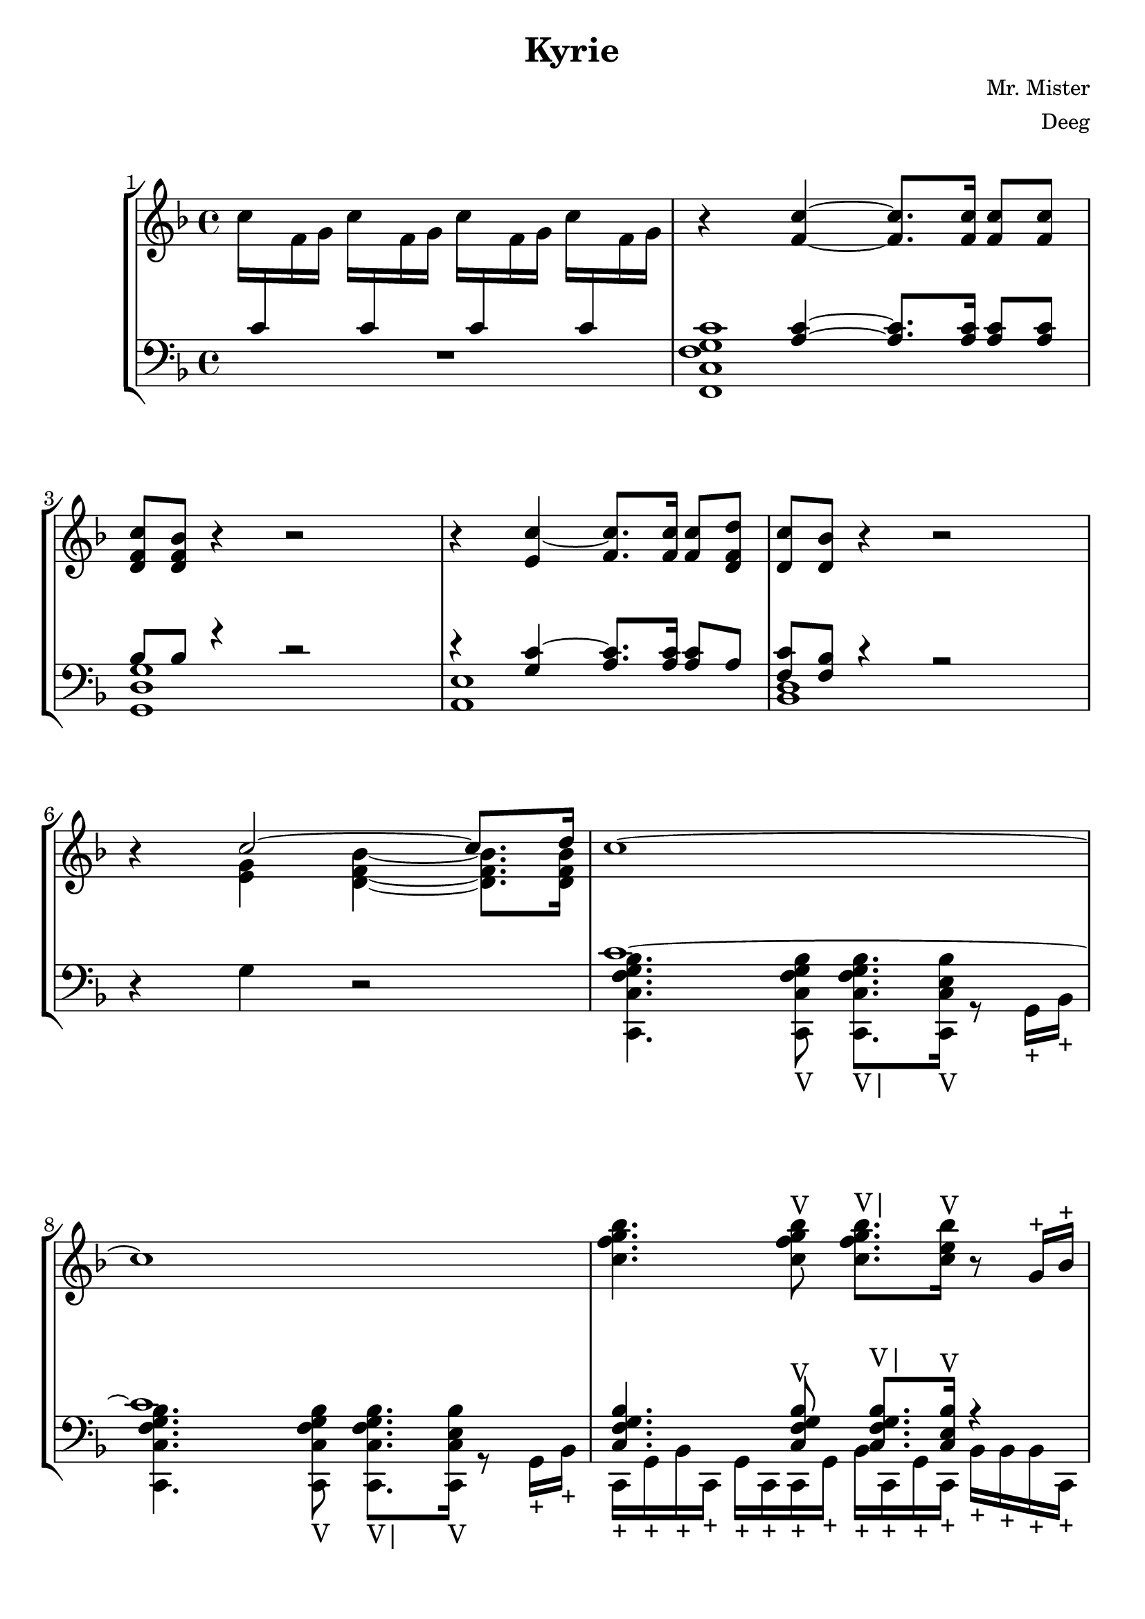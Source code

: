 \version "2.22.2"

\header {
  title = "Kyrie"
  composer = "Mr. Mister"
  arranger = "Deeg"
  tagline = ""
}


\paper {
  #(set-default-paper-size "letter")
  score-system-spacing =
    #'((basic-distance . 5)
       (minimum-distance . 5)
       (padding . 5)
       (stretchability . 5))
  system-system-spacing =
  #'((basic-distance . 10)
     (minimum-distance . 10)
     (padding . 10)
     (stretchability . 0))
}

\score {
  <<
    \set Score.barNumberVisibility = #all-bar-numbers-visible
    \set Score.proportionalNotationDuration = #(ly:make-moment 1/16)
    \new StaffGroup
    <<
      \new Staff = "treble" {
        \key f \major
        \absolute {
          \stemDown c''16 \change Staff="bass" \stemUp c'16 \change Staff="treble" \stemDown f'16 g'16 c''16 \change Staff="bass" \stemUp c'16 \change Staff="treble" \stemDown f'16 g'16 c''16 \change Staff="bass" \stemUp c'16 \change Staff="treble" \stemDown f'16 g'16 c''16 \change Staff="bass" \stemUp c'16 \change Staff="treble" \stemDown f'16 g'16
          %\stemDown c''16 \change Staff="bass" \stemUp c'16 \change Staff="treble" \stemDown f'16 g'16 c''16 \change Staff="bass" \stemUp c'16 \change Staff="treble" \stemDown f'16 g'16 c''16 \change Staff="bass" \stemUp c'16 \change Staff="treble" \stemDown f'16 g'16 c''16 \change Staff="bass" \stemUp c'16 \change Staff="treble" \stemDown f'16 g'16
          \stemNeutral
          r4 <f' c''>4~ <f' c''>8. <f' c''>16 <f' c''>8 <f' c''>8
          <d' f' c''>8 <d' f' bes'>8 r4 r2
          r4 <e' c''>4~ <f' c''>8. <f' c''>16 <f' c''>8 <d' f' d''>8
          <d' c''>8 <d' bes'>8 r4 r2
          r4 <<
            { c''2~ c''8. d''16 }
            \\
            { <e' g'>4 <d' f' bes'>4~ <d' f' bes'>8. <d' f' bes'>16 }
          >>
          c''1~
          c''1
          <c'' f'' g'' bes''>4. <c'' f'' g'' bes''>8^"V" <c'' f'' g'' bes''>8.^"V|" <c'' e'' bes''>16^"V" r8 g'16^"+" bes'16^"+"
          <c'' f'' g'' bes''>4. <c'' f'' g'' bes''>8^"V" <c'' f'' g'' bes''>8.^"V|" <c'' e'' bes''>16^"V" r8 g'16^"+" bes'16^"+"
          <<
            {
              <c'' f'' g'' bes''>4. <c'' f'' g'' bes''>8^"V" <c'' f'' g'' bes''>8.^"V|" <c'' e'' bes''>16^"V" r8 g''16^"+" bes''16^"+"
              <c'' f'' g'' bes''>4. <c'' f'' g'' bes''>8^"V" <c'' f'' g'' bes''>8.^"V|" <c'' e'' bes''>16^"V" r8 g'16^"+" bes'16^"+"
            }
            \\
            {
              \override NoteHead #'style = #'harmonic-mixed
              r8 g'16 g'16~ g'16 g'8 g'16~ g'8 f'16 f'16~ f'16 e'8 d'16~
              d'16 f'8 e'16~ e'4 r2
              \revert NoteHead #'style
            }
          >>
          <<
            {
              <c'' f'' g'' bes''>4. <c'' f'' g'' bes''>8^"V" <c'' f'' g'' bes''>8.^"V|" <c'' e'' bes''>16^"V" r8 g''16^"+" bes''16^"+"
              <c'' f'' g'' bes''>4. <c'' f'' g'' bes''>8^"V" <c'' f'' g'' bes''>8.^"V|" <c'' e'' bes''>16^"V" r8 g'16^"+" bes'16^"+"
            }
            \\
            {
              \override NoteHead #'style = #'harmonic-mixed
              r8 g'16 g'16~ g'16 g'8 g'16~ g'8 r16 e'16~ e'16 <g' c''>8 <d' f' bes'>16~
              <d' f' bes'>1
              \revert NoteHead #'style
            }
          >>
          <<
            {
              <c'' f'' g'' bes''>4. <c'' f'' g'' bes''>8^"V" <c'' f'' g'' bes''>8.^"V|" <c'' e'' bes''>16^"V" r8 g''16^"+" bes''16^"+"
              <c'' f'' g'' bes''>4. <c'' f'' g'' bes''>8^"V" <c'' f'' g'' bes''>8.^"V|" <c'' e'' bes''>16^"V" r8 g'16^"+" bes'16^"+"
            }
            \\
            {
              \override NoteHead #'style = #'harmonic-mixed
              r8. bes'16 bes'16 a'8 a'16~ a'8 f'16 f'16~ f'16 d'8 d'16~
              d'16 g'8 g'16~ g'2 r4
              \revert NoteHead #'style
            }
          >>
          <<
            {
              <c'' f'' g'' bes''>4. <f'' g'' bes''>8^"V" <f'' g'' bes''>8.^"V|" <e'' bes''>16^"V" r8 g''16 bes''16
              <c'' f'' g'' bes''>4. <c'' f'' g'' bes''>8^"V" <c'' f'' g'' bes''>8.^"V|" <c'' e'' bes''>16^"V" r8 g'16 bes'16
            }
            \\
            {
              \override NoteHead #'style = #'harmonic-mixed
              r8. g'16~ g'16 g'8 g'16 g'8 e'16 f'16~ f'16 <f' c''>8 <d' f' bes'>16~
              <d' f' bes'>2. r4
              \revert NoteHead #'style
            }
          >>
          <<
            {
              <c'' f'' g'' bes''>4. <c'' f'' g'' bes''>8^"V" <c'' f'' g'' bes''>8.^"V|" <c'' e'' bes''>16^"V" r8. <c'' f'' g'' bes'' c'''>16~
              <c'' f'' g'' bes''>4 <c'' f'' g'' bes''>8^"V" <c'' f'' g'' bes''>8^"V" <c'' f'' g'' bes''>8. <c'' f'' g'' bes''>16^"V" r4
              <c'' f'' g'' bes''>4 <c'' f'' g'' bes''>8^"V" <c'' f'' g'' bes''>8^"V" <c'' f'' g'' bes''>8.^"V|" <c'' e'' bes''>16^"V" r4
            }
            \\
            {
              \override NoteHead #'style = #'harmonic-mixed
              s1
              r4 g'16 g'8 g'16~ g'8 f'16 f'16~ f'16 e'8 d'16~
              d'16 f'8 e'16~ e'4 r2
              \revert NoteHead #'style
            }
          >>
          <<
            { <c'' f'' g'' bes''>4 <c'' f'' g'' bes''>8^"V" <c'' f'' g'' bes''>8^"V" <c'' f'' g'' bes''>8.^"V|" <c'' e'' bes''>16^"V" r4 }
            \\
            {
              \override NoteHead #'style = #'harmonic-mixed
              r8. g'16~ g'8 g'16 g'16~ g'16 g'8 e'16 f'16~ f'16 <f' g' c''>8
              \revert NoteHead #'style
            }
          >>
          <<
            {
              <c'' f'' g'' bes''>4
              <c'' f'' g'' bes''>8^"V" <c'' f'' g'' bes''>8^"V"
              <c'' f'' g'' bes''>8.^"V|" <c'' e'' bes''>16^"V"
              r4
            }
            \\
            {
              \override NoteHead #'style = #'harmonic-mixed
              <d' f' g' bes'>2. r4
              \revert NoteHead #'style
            }
          >>
          % Page 12
        }
      }
      
      \new Staff = "bass" {
        \key f \major
        \clef bass
        \absolute {
          % Bass goes here
          R1
          %R1
          <<
            { s4 <a c'>4~ <a c'>8. <a c'>16 <a c'>8 <a c'>8 }
            \\
            { <f, c f g c'>1 }
          >>
          <<
            { bes8 bes8 r4 r2 }
            \\
            { <g, d g>1 }
          >>
          <<
            { r4 <g c'>4~ <a c'>8. <a c'>16 <a c'>8 a8 }
            \\
            { <a, e>1 }
          >>
          <<
            { <f c'>8 <f bes>8 r4 r2 }
            \\
            { <bes, d>1 }
          >>
          r4 g4 r2
          <<
            { c'1~ c'1 }
            \\
            {
              <c, c f g bes>4. <c, c f g bes>8_"V" <c, c f g bes>8._"V|" <c, c e bes>16_"V" r8 g,16_"+" bes,16_"+"
              <c, c f g bes>4. <c, c f g bes>8_"V" <c, c f g bes>8._"V|" <c, c e bes>16_"V" r8 g,16_"+" bes,16_"+"
            }
          >>
          <<
            { <c f g bes>4. <c f g bes>8^"V" <c f g bes>8.^"V|" <c e bes>16^"V" r4 }
            \\
            { c,16_"+" g,16_"+" bes,16_"+" c,16_"+" g,16_"+" c,16_"+" c,16_"+" g,16_"+" bes,16_"+" c,16_"+" g,16_"+" c,16_"+" bes,16_"+" bes,16_"+" bes,16_"+" c,16_"+" }
          >>
          <<
            { <c f g bes>4. <c f g bes>8^"V" <c f g bes>8.^"V|" <c e bes>16^"V" r4 }
            \\
            { c,16_"+" g,16_"+" bes,16_"+" c,16_"+" g,16_"+" c,16_"+" c,16_"+" g,16_"+" bes,16_"+" c,16_"+" g,16_"+" c,16_"+" bes,16_"+" bes,16_"+" bes,16_"+" c,16_"+" }
          >>
          <<
            {
              \override NoteHead #'style = #'harmonic-mixed
              r8 g16 g16~ g16 g8 g16~ g8 f16 f16~ f16 e8 d16~
              d16 f8 e16~ e4 r2
              \revert NoteHead #'style
            }
            \\
            {
              c,16_"+" g,16_"+" bes,16_"+" c,16_"+" g,16_"+" c16_"+" c,16_"+" g,16_"+" bes,16_"+" c,16_"+" g,16_"+" c,16_"+" bes,16_"+" bes,16_"+" bes,16_"+" c,16_"+"
              c,16_"+" g,16_"+" bes,16_"+" c,16_"+" g,16_"+" c16_"+" c,16_"+" g,16_"+" bes,16_"+" c,16_"+" g,16_"+" c,16_"+" bes,16_"+" bes,16_"+" bes,16_"+" c,16_"+"
            }
          >>
          <<
            {
              \override NoteHead #'style = #'harmonic-mixed
              r8 g16 g16~ g16 g8 g16~ g8 r16 e16 e16 c'8 bes16~
              bes1
              \revert NoteHead #'style
            }
            \\
            {
              c,16_"+" g,16_"+" bes,16_"+" c,16_"+" g,16_"+" c16_"+" c,16_"+" g,16_"+" bes,16_"+" c,16_"+" g,16_"+" c,16_"+" bes,16_"+" bes,16_"+" bes,16_"+" c,16_"+"
              c,16_"+" g,16_"+" bes,16_"+" c,16_"+" g,16_"+" c16_"+" c,16_"+" g,16_"+" bes,16_"+" c,16_"+" g,16_"+" c,16_"+" bes,16_"+" f,16_"+" f,16_"+" bes,16_"+"
            }
            \\
            {
              s1
              <f g>4. <f g>8^"V" <f g>8.^"V|" <f g>16^"V" r4
            }
          >>
          <<
            {
              \override NoteHead #'style = #'harmonic-mixed
              r8. bes16 bes16 a8 a16~ a8 f16 d16~ d8 d16~
              d16 g8 g16~ g2 r4
              \revert NoteHead #'style
            }
            \\
            {
              bes,16_"+" f,16_"+" bes,16_"+" bes,16_"+" f,16_"+" a,16_"+" bes,16_"+" f,16_"+" g,16_"+" bes,16_"+" f,16_"+" g,16_"+" g,16_"+" f,16_"+" f,16_"+" bes,16_"+"
              bes,16_"+" f,16_"+" bes,16_"+" bes,16_"+" f,16_"+" a,16_"+" bes,16_"+" f,16_"+" g,16_"+" bes,16_"+" f,16_"+" g,16_"+" g,16_"+" f,16_"+" f,16_"+" c,16_"+"
            }
          >>
          <<
            {
              \override NoteHead #'style = #'harmonic-mixed
              r8. g16~ g16 g8 g16 g8 e16 f16~ f16 c'8 bes16~
              bes2. r4
              \revert NoteHead #'style
            }
            \\
            {
              c,16_"+" g,16_"+" bes,16_"+" c,16_"+" g,16_"+" c16_"+" c,16_"+" g,16_"+" bes,16_"+" c,16_"+" g,16_"+" c16_"+" bes,16_"+" bes,16_"+" bes,16_"+" c,16_"+"
              c,16_"+" g,16_"+" bes,16_"+" c,16_"+" g,16_"+" c16_"+" c,16_"+" g,16_"+" bes,16_"+" c,16_"+" g,16_"+" c16_"+" bes,16_"+" bes,16_"+" bes,16_"+" c,16_"+"
            }
          >>
          c,16_"+" g,16_"+" bes,16_"+" c,16_"+" g,16_"+" c16_"+" c,16_"+" g,16_"+" bes,16_"+" c,16_"+" g,16_"+" c16_"+" bes,16_"+" bes,16_"+" bes,16_"+" c,16_"+"
          c,16_"+" g,16_"+" bes,16_"+" c,16_"+" g,16_"+" c16_"+" c,16_"+" g,16_"+" bes,16_"+" c,16_"+" g,16_"+" c16_"+" bes,16_"+" bes,16_"+" bes,16_"+" c,16_"+"
          <<
            {
              \override NoteHead #'style = #'harmonic-mixed
              r8 c16 f16~ f16 g8 bes16~ bes16 a8 g16~ g4
              \revert NoteHead #'style
            }
            \\
            { c,16_"+" g,16_"+" bes,16_"+" c,16_"+" g,16_"+" c16_"+" c,16_"+" g,16_"+" bes,16_"+" c,16_"+" g,16_"+" c16_"+" bes,16_"+" bes,16_"+" bes,16_"+" c,16_"+" }
          >>
          <<
            {
              \override NoteHead #'style = #'harmonic-mixed
              r8 <g c'>16 c'16~ c'8 c'16 c'16~ c'8 c'16 c'16~ c'16 bes8.
              \revert NoteHead #'style
            }
            \\
            { c,16_"+" g,16_"+" bes,16_"+" c,16_"+" g,16_"+" c16_"+" c,16_"+" g,16_"+" bes,16_"+" c,16_"+" g,16_"+" c16_"+" bes,16_"+" bes,16_"+" bes,16_"+" c,16_"+" }
          >>
          c,16_"+" g,16_"+" bes,16_"+" c,16_"+" g,16_"+" c16_"+" c,16_"+" g,16_"+" bes,16_"+" c,16_"+" g,16_"+" c16_"+" bes,16_"+" bes,16_"+" bes,16_"+" c,16_"+"
        }
      }
    >>
  >>
  \midi {
  \tempo 4 = 65
  \context {
    \Score
    midiMinimumVolume = #0.2
    midiMaximumVolume = #0.9
    }
  }
  \layout {
    #(layout-set-staff-size 24)
    \context {
      \StaffGroup
      \override StaffGrouper.score-score-spacing.basic-distance = #5
      \override StaffGrouper.staff-staff-spacing.padding = #5
    }
  }
}
